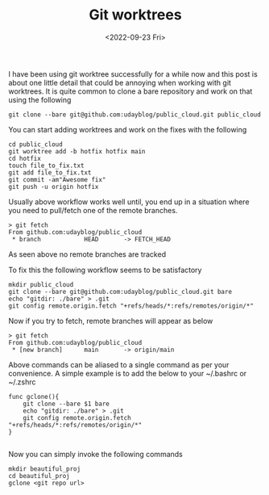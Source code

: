 #+TITLE: Git worktrees
#+date: <2022-09-23 Fri>
#+tags: git

I have been using git worktree successfully for a while now and this post is about one little detail that could be annoying when working with git worktrees. It is quite common to clone a bare repository and work on that using the following

#+begin_src shell
git clone --bare git@github.com:udayblog/public_cloud.git public_cloud
#+end_src

You can start adding worktrees and work on the fixes with the following
#+begin_src shell
cd public_cloud
git worktree add -b hotfix hotfix main
cd hotfix
touch file_to_fix.txt
git add file_to_fix.txt
git commit -am"Awesome fix"
git push -u origin hotfix
#+end_src


Usually above workflow works well until, you end up in a situation where you need to pull/fetch one of the remote branches.
#+begin_src shell
> git fetch
From github.com:udayblog/public_cloud
 * branch            HEAD       -> FETCH_HEAD
#+end_src

As seen above no remote branches are tracked

To fix this the following workflow seems to be satisfactory

#+begin_src shell
mkdir public_cloud
git clone --bare git@github.com:udayblog/public_cloud.git bare
echo "gitdir: ./bare" > .git
git config remote.origin.fetch "+refs/heads/*:refs/remotes/origin/*"
#+end_src

Now if you try to fetch, remote branches will appear as below
#+begin_src shell
> git fetch
From github.com:udayblog/public_cloud
 * [new branch]      main       -> origin/main
#+end_src

Above commands can be aliased to a single command as per your convenience. A simple example is to add the below to your ~/.bashrc or ~/.zshrc

#+begin_src shell
func gclone(){
    git clone --bare $1 bare
    echo "gitdir: ./bare" > .git
    git config remote.origin.fetch "+refs/heads/*:refs/remotes/origin/*"
}

#+end_src

Now you can simply invoke the following commands
#+begin_src shell
mkdir beautiful_proj
cd beautiful_proj
gclone <git repo url>
#+end_src
